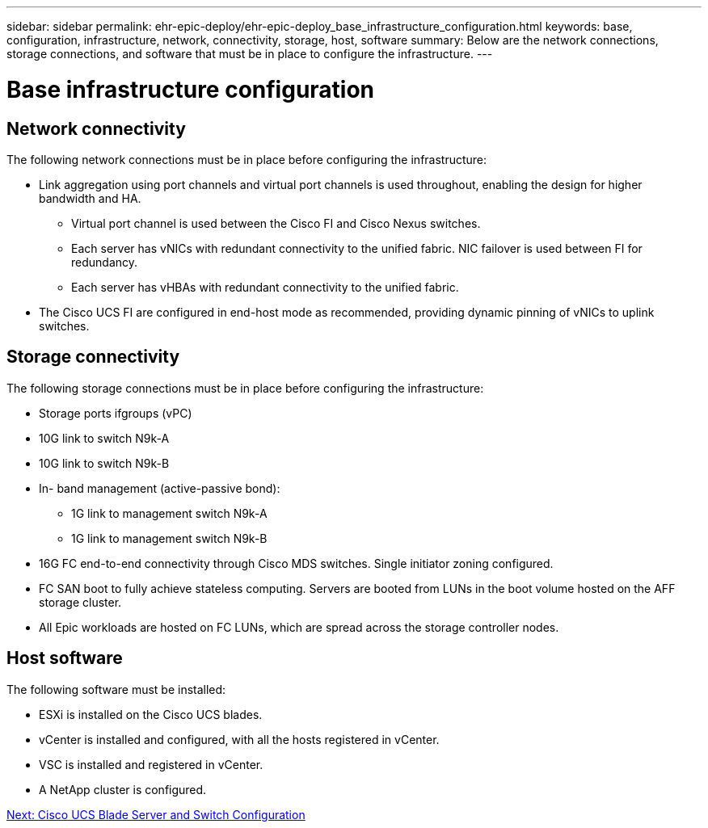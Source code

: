 ---
sidebar: sidebar
permalink: ehr-epic-deploy/ehr-epic-deploy_base_infrastructure_configuration.html
keywords: base, configuration, infrastructure, network, connectivity, storage, host, software
summary: Below are the network connections, storage connections, and software that must be in place to configure the infrastructure.
---

= Base infrastructure configuration
:hardbreaks:
:nofooter:
:icons: font
:linkattrs:
:imagesdir: ./../media/

//
// This file was created with NDAC Version 2.0 (August 17, 2020)
//
// 2021-05-07 11:34:58.150784
//

== Network connectivity

The following network connections must be in place before configuring the infrastructure:

* Link aggregation using port channels and virtual port channels is used throughout, enabling the design for higher bandwidth and HA.
** Virtual port channel is used between the Cisco FI and Cisco Nexus switches.
** Each server has vNICs with redundant connectivity to the unified fabric. NIC failover is used between FI for redundancy.
** Each server has vHBAs with redundant connectivity to the unified fabric.
* The Cisco UCS FI are configured in end-host mode as recommended, providing dynamic pinning of vNICs to uplink switches.

== Storage connectivity

The following storage connections must be in place before configuring the infrastructure:

* Storage ports ifgroups (vPC)
* 10G link to switch N9k-A
* 10G link to switch N9k-B
* In- band management (active-passive bond):
** 1G link to management switch N9k-A
** 1G link to management switch N9k-B
* 16G FC end-to-end connectivity through Cisco MDS switches. Single initiator zoning configured.
* FC SAN boot to fully achieve stateless computing. Servers are booted from LUNs in the boot volume hosted on the AFF storage cluster.
* All Epic workloads are hosted on FC LUNs, which are spread across the storage controller nodes.

== Host software

The following software must be installed:

* ESXi is installed on the Cisco UCS blades.
* vCenter is installed and configured, with all the hosts registered in vCenter.
* VSC is installed and registered in vCenter.
* A NetApp cluster is configured.

link:ehr-epic-deploy_cisco_ucs_blade_server_and_switch_configuration.html[Next: Cisco UCS Blade Server and Switch Configuration]
